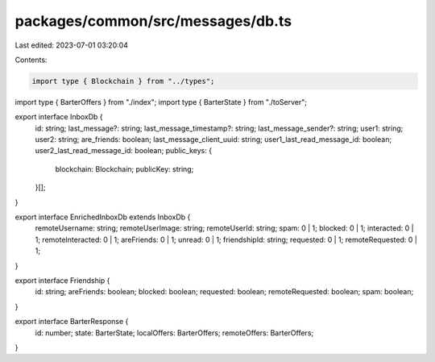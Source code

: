 packages/common/src/messages/db.ts
==================================

Last edited: 2023-07-01 03:20:04

Contents:

.. code-block:: ts

    import type { Blockchain } from "../types";

import type { BarterOffers } from "./index";
import type { BarterState } from "./toServer";

export interface InboxDb {
  id: string;
  last_message?: string;
  last_message_timestamp?: string;
  last_message_sender?: string;
  user1: string;
  user2: string;
  are_friends: boolean;
  last_message_client_uuid: string;
  user1_last_read_message_id: boolean;
  user2_last_read_message_id: boolean;
  public_keys: {
    blockchain: Blockchain;
    publicKey: string;
  }[];
}

export interface EnrichedInboxDb extends InboxDb {
  remoteUsername: string;
  remoteUserImage: string;
  remoteUserId: string;
  spam: 0 | 1;
  blocked: 0 | 1;
  interacted: 0 | 1;
  remoteInteracted: 0 | 1;
  areFriends: 0 | 1;
  unread: 0 | 1;
  friendshipId: string;
  requested: 0 | 1;
  remoteRequested: 0 | 1;
}

export interface Friendship {
  id: string;
  areFriends: boolean;
  blocked: boolean;
  requested: boolean;
  remoteRequested: boolean;
  spam: boolean;
}

export interface BarterResponse {
  id: number;
  state: BarterState;
  localOffers: BarterOffers;
  remoteOffers: BarterOffers;
}


